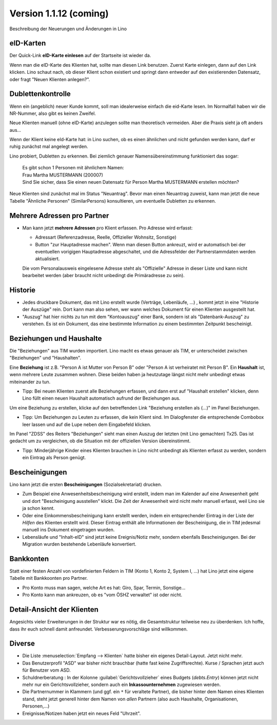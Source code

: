 .. _welfare_1_1_12:

Version 1.1.12 (coming)
=============================================

Beschreibung der Neuerungen und Änderungen in Lino

eID-Karten
----------

Der Quick-Link **eID-Karte einlesen** auf der Startseite ist wieder
da. 

Wenn man die eID-Karte des Klienten hat, sollte man diesen Link
benutzen.  Zuerst Karte einlegen, dann auf den Link klicken. Lino
schaut nach, ob dieser Klient schon existiert und springt dann
entweder auf den existierenden Datensatz, oder fragt "Neuen Klienten
anlegen?".
  

Dublettenkontrolle
------------------ 

Wenn ein (angeblich) neuer Kunde kommt, soll man idealerweise einfach
die eid-Karte lesen. Im Normalfall haben wir die NR-Nummer, also gibt
es keinen Zweifel.  

Neue Klienten manuell (ohne eID-Karte) anzulegen sollte man
theoretisch vermeiden.  Aber die Praxis sieht ja oft anders aus...

Wenn der Klient keine eId-Karte hat: in Lino suchen, ob es einen
ähnlichen und nicht gefunden werden kann, darf er ruhig zunächst mal
angelegt werden.

Lino probiert, Dubletten zu erkennen. Bei ziemlich genauer
Namensübereinstimmung funktioniert das sogar:

  | Es gibt schon 1 Personen mit ähnlichem Namen:
  | Frau Martha MUSTERMANN (200007)
  | Sind Sie sicher, dass Sie einen neuen Datensatz für Person Martha MUSTERMANN erstellen möchten?

Neue Klienten sind zunächst mal im Status "Neuantrag".  Bevor man
einen Neuantrag zuweist, kann man jetzt die neue Tabelle "Ähnliche
Personen" (SimilarPersons) konsultieren, um eventuelle Dubletten zu
erkennen.



Mehrere Adressen pro Partner
----------------------------

- Man kann jetzt **mehrere Adressen** pro Klient erfassen. Pro Adresse
  wird erfasst:

  - Adressart (Referenzadresse, Reelle, Offizieller Wohnsitz, Sonstige)
  - Button "zur Hauptadresse machen". Wenn man diesen Button ankreuzt,
    wird er automatisch bei der eventuellen vorigigen Hauptadresse
    abgeschaltet, und die Adressfelder der Partnerstammdaten werden
    aktualisiert.

  Die vom Personalausweis eingelesene Adresse steht als "Offizielle"
  Adresse in dieser Liste und kann nicht bearbeitet werden (aber
  braucht nicht unbedingt die Primäradresse zu sein).

Historie
--------

- Jedes druckbare Dokument, das mit Lino erstellt wurde (Verträge,
  Lebenläufe, ...) , kommt jetzt in eine "Historie der Auszüge"
  rein. Dort kann man also sehen, wer wann welches Dokument für einen
  Klienten ausgestellt hat.

- "Auszug" hat hier nichts zu tun mit dem "Kontoauszug" einer Bank,
  sondern ist als "Datenbank-Auszug" zu verstehen. Es ist ein
  Dokument, das eine bestimmte Information zu einem bestimmten
  Zeitpunkt bescheinigt.


Beziehungen und Haushalte
-------------------------

Die "Beziehungen" aus TIM wurden importiert.  Lino macht es etwas
genauer als TIM, er unterscheidet zwischen "Beziehungen" und
"Haushalten". 

Eine **Beziehung** ist z.B. "Person A ist Mutter von Person B" oder
"Person A ist verheiratet mit Person B".  Ein **Haushalt** ist, wenn
mehrere Leute zusammen wohnen. Diese beiden haben ja heutzutage längst
nicht mehr unbedingt etwas miteinander zu tun.

- Tipp: Bei neuen Klienten zuerst alle Beziehungen erfassen, und dann
  erst auf "Haushalt erstellen" klicken, denn Lino füllt einen neuen
  Haushalt automatisch aufrund der Beziehungen aus.


Um eine Beziehung zu erstellen, klicke auf den betreffenden Link
"Beziehung erstellen als (...)" im Panel Beziehungen.

- Tipp: Um Beziehungen zu Leuten zu erfassen, die kein Klient sind. Im
  Dialogfenster die entsprechende Combobox leer lassen und auf die
  Lupe neben dem Eingabefeld klicken.

Im Panel "ZDSS" des Reiters "Beziehungen" sieht man einen Auszug der
letzten (mit Lino gemachten) Tx25. Das ist gedacht um zu vergleichen,
ob die Situation mit der offiziellen Version übereinstimmt.

- Tipp: Minderjährige Kinder eines Klienten brauchen in Lino nicht
  unbedingt als Klienten erfasst zu werden, sondern ein Eintrag als
  Person genügt.

Bescheinigungen
---------------

Lino kann jetzt die ersten **Bescheinigungen** (Sozialsekretariat)
drucken.

- Zum Beispiel eine Anwesenheitsbescheinigung wird erstellt, indem
  man im Kalender auf eine Anwesenheit geht und dort "Bescheinigung
  ausstellen" klickt. Die Zeit der Anwesenheit wird nicht mehr
  manuell erfasst, weil Lino sie ja schon kennt.

- Oder eine Einkommensbescheinigung kann erstellt werden, indem ein
  entsprechender Eintrag in der Liste der *Hilfen* des Klienten
  erstellt wird. Dieser Eintrag enthält alle Informationen der
  Bescheinigung, die in TIM jedesmal manuell ins Dokument eingetragen
  wurden.

- Lebensläufe und "Inhalt-eID" sind jetzt keine Ereignis/Notiz mehr,
  sondern ebenfalls Bescheinigungen. Bei der Migration wurden bestehende
  Lebenläufe konvertiert.

Bankkonten
----------

Statt einer festen Anzahl von vordefinierten Feldern in TIM (Konto 1,
Konto 2, System I, ...) hat Lino jetzt eine eigene Tabelle mit
Bankkoonten pro Partner.

- Pro Konto muss man sagen, welche Art es hat: Giro, Spar, Termin, Sonstige...

- Pro Konto kann man ankreuzen, ob es "vom ÖSHZ verwaltet" ist oder
  nicht.

Detail-Ansicht der Klienten
---------------------------

Angesichts vieler Erweiterungen in der Struktur war es nötig, die
Gesamtstruktur teilweise neu zu überdenken. Ich hoffe, dass ihr euch
schnell damit anfreundet. Verbesserungsvorschläge sind willkommen.

Diverse
-------

- Die Liste :menuselection:`Empfang --> Klienten` hatte bisher ein
  eigenes Detail-Layout. Jetzt nicht mehr.

- Das Benutzerprofil "ASD" war bisher nicht brauchbar (hatte fast
  keine Zugriffsrechte).
  Kurse / Sprachen jetzt auch für Benutzer vom ASD.

- Schuldnerberatung : In der Kolonne :guilabel:`Gerichtsvollzieher`
  eines Budgets (`debts.Entry`) können jetzt nicht mehr nur ein
  Gerichtsvollzieher, sondern auch ein **Inkassounternehmen** zugewiesen
  werden.

- Die Partnernummer in Klammern (und ggf. ein ``*`` für veraltete
  Partner), die bisher hinter dem Namen eines Klienten stand, steht
  jetzt generell hinter dem Namen von *allen* Partnern (also auch
  Haushalte, Organisationen, Personen,...)

- Ereignisse/Notizen haben jetzt ein neues Feld "Uhrzeit".


